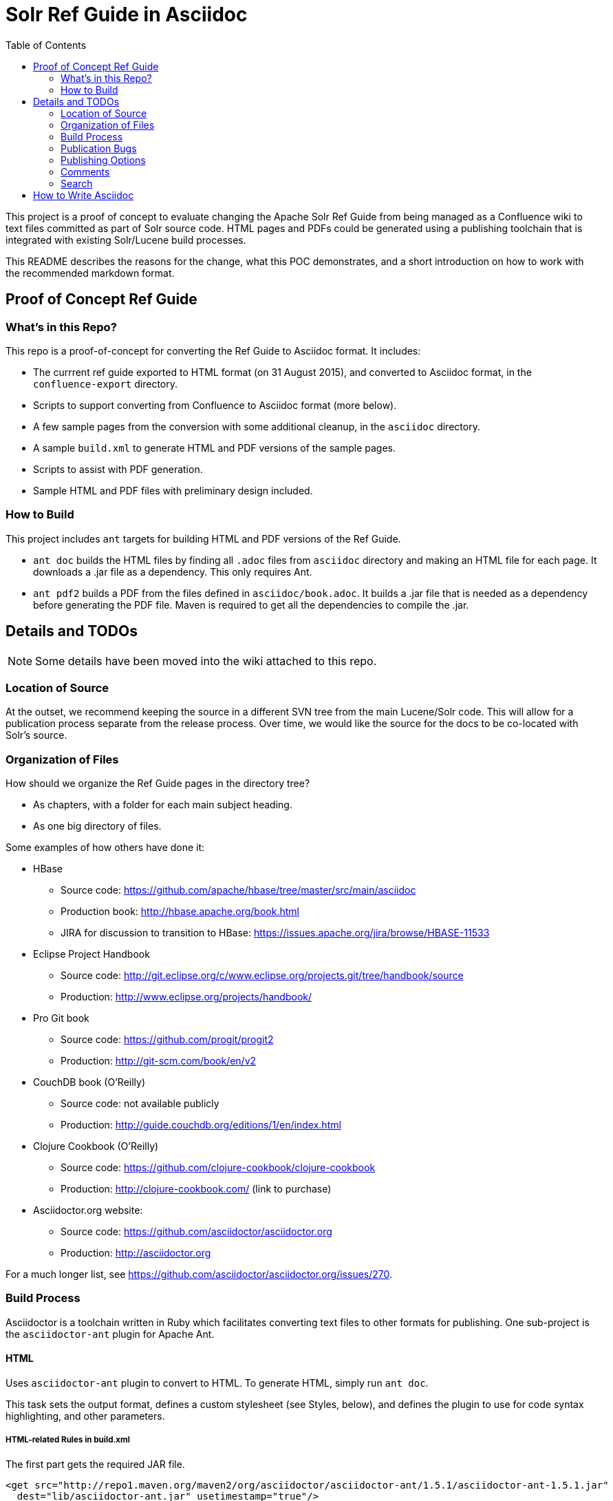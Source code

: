 = Solr Ref Guide in Asciidoc
:toc:

toc::[]

This project is a proof of concept to evaluate changing the Apache Solr Ref Guide from being managed as a Confluence wiki to text files committed as part of Solr source code. HTML pages and PDFs could be generated using a publishing toolchain that is integrated with existing Solr/Lucene build processes.

This README describes the reasons for the change, what this POC demonstrates, and a short introduction on how to work with the recommended markdown format.

== Proof of Concept Ref Guide

=== What's in this Repo?
This repo is a proof-of-concept for converting the Ref Guide to Asciidoc format. It includes:

* The currrent ref guide exported to HTML format (on 31 August 2015), and converted to Asciidoc format, in the `confluence-export` directory.
* Scripts to support converting from Confluence to Asciidoc format (more below).
* A few sample pages from the conversion with some additional cleanup, in the `asciidoc` directory.
* A sample `build.xml` to generate HTML and PDF versions of the sample pages.
* Scripts to assist with PDF generation.
* Sample HTML and PDF files with preliminary design included.

=== How to Build

This project includes `ant` targets for building HTML and PDF versions of the Ref Guide.

* `ant doc` builds the HTML files by finding all `.adoc` files from `asciidoc` directory and making an HTML file for each page. It downloads a .jar file as a dependency. This only requires Ant.
* `ant pdf2` builds a PDF from the files defined in `asciidoc/book.adoc`. It builds a .jar file that is needed as a dependency before generating the PDF file. Maven is required to get all the dependencies to compile the .jar.

== Details and TODOs

NOTE: Some details have been moved into the wiki attached to this repo.


=== Location of Source

At the outset, we recommend keeping the source in a different SVN tree from the main Lucene/Solr code. This will allow for a publication process separate from the release process. Over time, we would like the source for the docs to be co-located with Solr's source.

=== Organization of Files

How should we organize the Ref Guide pages in the directory tree?

* As chapters, with a folder for each main subject heading.
* As one big directory of files.

Some examples of how others have done it:

* HBase
** Source code: https://github.com/apache/hbase/tree/master/src/main/asciidoc
** Production book: http://hbase.apache.org/book.html
** JIRA for discussion to transition to HBase: https://issues.apache.org/jira/browse/HBASE-11533

* Eclipse Project Handbook
** Source code: http://git.eclipse.org/c/www.eclipse.org/projects.git/tree/handbook/source
** Production: http://www.eclipse.org/projects/handbook/

* Pro Git book
** Source code: https://github.com/progit/progit2
** Production: http://git-scm.com/book/en/v2

* CouchDB book (O'Reilly)
** Source code: not available publicly
** Production: http://guide.couchdb.org/editions/1/en/index.html

* Clojure Cookbook (O'Reilly)
** Source code: https://github.com/clojure-cookbook/clojure-cookbook
** Production: http://clojure-cookbook.com/ (link to purchase)

* Asciidoctor.org website:
** Source code: https://github.com/asciidoctor/asciidoctor.org
** Production: http://asciidoctor.org

For a much longer list, see https://github.com/asciidoctor/asciidoctor.org/issues/270.

=== Build Process

Asciidoctor is a toolchain written in Ruby which facilitates converting text files to other formats for publishing. One sub-project is the `asciidoctor-ant` plugin for Apache Ant.

==== HTML

Uses `asciidoctor-ant` plugin to convert to HTML. To generate HTML, simply run `ant doc`.

This task sets the output format, defines a custom stylesheet (see Styles, below), and defines the plugin to use for code syntax highlighting, and other parameters.

===== HTML-related Rules in build.xml

The first part gets the required JAR file.

[source,xml]
----
<get src="http://repo1.maven.org/maven2/org/asciidoctor/asciidoctor-ant/1.5.1/asciidoctor-ant-1.5.1.jar"
  dest="lib/asciidoctor-ant.jar" usetimestamp="true"/>
----

The second part defines the rules for converting the documents to HTML.

[source,xml]
----
<target name="doc">
  <taskdef uri="antlib:org.asciidoctor.ant" resource="org/asciidoctor/ant/antlib.xml" classpath="lib/asciidoctor-ant.jar"/>
  <asciidoctor:convert
               sourceDirectory="asciidoc"
               outputDirectory="html"
               backend="html5"
               extensions="asc"
               sourceHighlighter="coderay"
               embedAssets="true"
               imagesDir="asciidoc/images">
    <attribute key="docinfo1" value='' />
    <attribute key="stylesheet" value="ref-guide.css" />
    <attribute key="stylesdir" value="html/styles" />
    <attribute key="icons" value="font" />
    <attribute key="figure-caption!" value='' />
    <attribute key="toc" value="right" />
 </asciidoctor:convert>
</target>
----

Still To Do:

* Determine where to put the pages online. See also section on <<Publishing Options>>.

==== PDF

===== Current Behavior

Currently the `ant pdf` target calls a script `pdf/scripts/createPDF.sh` which relies on the `asciidoctor-pdf` gem to be installed on the local machine.

To install this gem locally, follow these steps:

. `gem install --pre asciidoctor-pdf`
. `gem install coderay`

The second step installs the plugin that provides code syntax highlighting (Pygments is better IMO, but is not supported by `asciidoctor-ant` at this time.)

See https://github.com/asciidoctor/asciidoctor-pdf for more details on using this plugin.

*Issues*
It seems `asciidoctor-ant` should be able to handle the PDF conversion, but it doesn't.

Another plugin `asciidoctor-pdf` allows conversion direct to PDF, although this is a gem? It also has other dependencies, I think. Can it be a jar, like `asciidoctor-ant`?


=== Publication Bugs

There are some known issues that may impact our ability to convert documents as we want:

* Possibly an issue with pipe characters inside literal blocks in tables: https://github.com/asciidoctor/asciidoctor/issues/1421. Unclear if we have any of these.



=== Publishing Options

. Host in ASF CMS with website.
. Host however the javadocs are hosted.

==== Static Site Generators

Site generators allow creation of complex templates such as navigation menus and Javascript-based comments (like the Apache comment system, described more below).

No matter where the content is hosted, we should use a static site generator such as Jekyll, JBake, Awestruck & similar to generate the HTML pages.

Jekyll has a lot of attention these days, but is Ruby-based and it's not easy to see how it and it's dependencies would fit with the current Solr build process. Or even how to make it work with Ant.

http://www.jbake.org/[JBake] is Java-based, and touts itself as the "Jekyll of the JVM".

Both of these options require each document to contain a metadata header, which includes the page title and status (such as "published", "draft", etc.).

A downside to both options is they are primarily designed for blog posts, which is a slightly different paradigm than online documentation.

=== Comments

A key feature of today's cwiki setup is the ability for users to comment on errors or inconsistencies with the current content. The ASF has a comment system that can be implemented.

*Adding Comments to Pages*

Comments are added by including a JavaScript snippet on each page, which points to the ASF comment system with a unique page ID.

The snippet is available at (must login): https://comments.apache.org/panel.lua?site=solrcwiki&view=snippet&uid=741d0acac05816701215f891d97c8b451fe320b5).

Because this needs a page ID, and must be added to the generated HTML, there is an open question about how to insert the snippet during the production process. Some options:

* It can be easily added to the footer of the page, but that is suboptimal.
* Use a static site generator (Jekyll, JBake, Awestruck, etc.) that generates the whole site for a web server. Preferred would be to add this after the `<body>` but before the `<footer>`.
* Develop a post-processor for the publication process. Asciidoctor has general support for this, but none available that do specifically what we want. The closest might be the Google Analytics PostProcessor: https://github.com/asciidoctor/asciidoctor-extensions-lab/blob/master/lib/google-analytics-postprocessor.rb

*Managing Comments*

The ASF comment system stores comments based on page ID. Every page that includes this ID will show the same comments. This allows us two options for incorporating comments:

. The same page across versions have the same ID (such as, "Language-Analysis"), so all versions of the page for each version will show the same comments.
.. Pro: comments are always in the same place.
.. Con: old comments may not be relevant to later changes.
. The same page across versions have unique IDs (such as, "Language-Analysis-5.3", "Language-Analysis-5.4", etc.), so each version of the page has comments only for that individual page/version.
.. Pro: comments are specific to the version.
.. Con: comments are spread across pages.

=== Search

How will we provide search?

Recommend probably indexing generated HTML pages. Could use bin/post from Solr to recurse over the HTML files and index them.

Will need to figure out where to host Solr.


== How to Write Asciidoc
